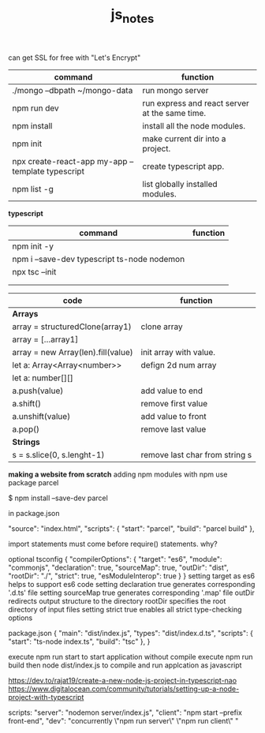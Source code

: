 #+TITLE:js_notes
#+CREATOR: saketh

can get SSL for free with "Let's Encrypt"
|---------------------------------------------------+------------------------------------------------|
| command                                           | function                                       |
|---------------------------------------------------+------------------------------------------------|
| ./mongo --dbpath ~/mongo-data                     | run mongo server                               |
| npm run dev                                       | run express and react server at the same time. |
| npm install                                       | install all the node modules.                  |
| npm init                                          | make current dir into a project.               |
| npx create-react-app my-app --template typescript | create typescript app.                         |
| npm list -g                                       | list globally installed modules.               |
|---------------------------------------------------+------------------------------------------------|

*typescript*
|---------------------------------------------+----------|
| command                                     | function |
|---------------------------------------------+----------|
| npm init -y                                 |          |
| npm i --save-dev typescript ts-node nodemon |          |
| npx tsc --init                              |          |
|                                             |          |
|                                             |          |


|------------------------------------+--------------------------------|
| *code*                             | *function*                     |
|------------------------------------+--------------------------------|
| *Arrays*                           |                                |
| array = structuredClone(array1)    | clone array                    |
| array = [...array1]                |                                |
|------------------------------------+--------------------------------|
| array = new Array(len).fill(value) | init array with value.         |
| let a: Array<Array<number>>        | defign 2d num array            |
| let a: number[][]                  |                                |
|------------------------------------+--------------------------------|
| a.push(value)                      | add value to end               |
| a.shift()                          | remove first value             |
| a.unshift(value)                   | add value to front             |
| a.pop()                            | remove last value              |
|------------------------------------+--------------------------------|
| *Strings*                          |                                |
| s = s.slice(0, s.lenght-1)         | remove last char from string s |
|------------------------------------+--------------------------------|






*making a website from scratch*
adding npm modules with npm use package parcel

$ npm install --save-dev parcel

in package.json

  "source": "index.html",
  "scripts": {
    "start": "parcel",
    "build": "parcel build"
  },



import statements must come before require() statements. why?

optional tsconfig
{
  "compilerOptions": {
    "target": "es6",
    "module": "commonjs",
    "declaration": true,
    "sourceMap": true,
    "outDir": "dist",
    "rootDir": "./",
    "strict": true,
    "esModuleInterop": true
  }
}
setting target as es6 helps to support es6 code
setting declaration true generates corresponding '.d.ts' file
setting sourceMap true generates corresponding '.map' file
outDir redirects output structure to the directory
rootDir specifies the root directory of input files
setting strict true enables all strict type-checking options

package.json
{
  "main": "dist/index.js",
  "types": "dist/index.d.ts",
  "scripts": {
    "start": "ts-node index.ts",
    "build": "tsc"
  },
}

execute npm run start to start application without compile
execute npm run build then node dist/index.js to compile and run applcation as javascript

https://dev.to/rajat19/create-a-new-node-js-project-in-typescript-nao
https://www.digitalocean.com/community/tutorials/setting-up-a-node-project-with-typescript

scripts:
    "server": "nodemon server/index.js",
    "client": "npm start --prefix front-end",
    "dev": "concurrently \"npm run server\" \"npm run client\" "
